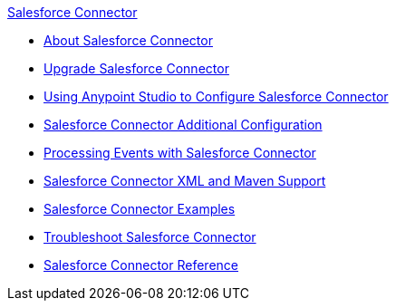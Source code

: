 .xref:index.adoc[Salesforce Connector]
* xref:index.adoc[About Salesforce Connector]
* xref:salesforce-connector-upgrade-migrate.adoc[Upgrade Salesforce Connector]
* xref:salesforce-connector-studio.adoc[Using Anypoint Studio to Configure Salesforce Connector]
* xref:salesforce-connector-config-topics.adoc[Salesforce Connector Additional Configuration]
* xref:salesforce-connector-processing-events.adoc[Processing Events with Salesforce Connector]
* xref:salesforce-connector-xml-maven.adoc[Salesforce Connector XML and Maven Support]
* xref:salesforce-connector-examples.adoc[Salesforce Connector Examples]
* xref:salesforce-connector-troubleshoot.adoc[Troubleshoot Salesforce Connector]
* xref:salesforce-connector-reference.adoc[Salesforce Connector Reference]

